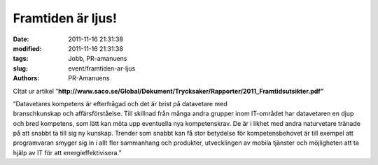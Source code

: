 Framtiden är ljus!
##################

:date: 2011-11-16 21:31:38
:modified: 2011-11-16 21:31:38
:tags: Jobb, PR-amanuens
:slug: event/framtiden-ar-ljus
:authors: PR-Amanuens

 

CItat ur artikel
”\ **http://www.saco.se/Global/Dokument/Trycksaker/Rapporter/2011_Framtidsutsikter.pdf\ ”**

| ”Datavetares kompetens är efterfrågad och det är brist på datavetare
  med
| branschkunskap och affärsförståelse. Till skillnad från många andra
  grupper inom IT-området har datavetaren en djup och bred kompetens,
  som lätt kan möta upp eventuella nya kompetenskrav. De är i likhet med
  andra naturvetare tränade på att snabbt ta till sig ny kunskap.
  Trender som snabbt kan få stor betydelse för kompetensbehovet är till
  exempel att programvaran smyger sig in i allt fler sammanhang och
  produkter, utvecklingen av mobila tjänster och möjligheten att ta
  hjälp av IT för att energieffektivisera.”
